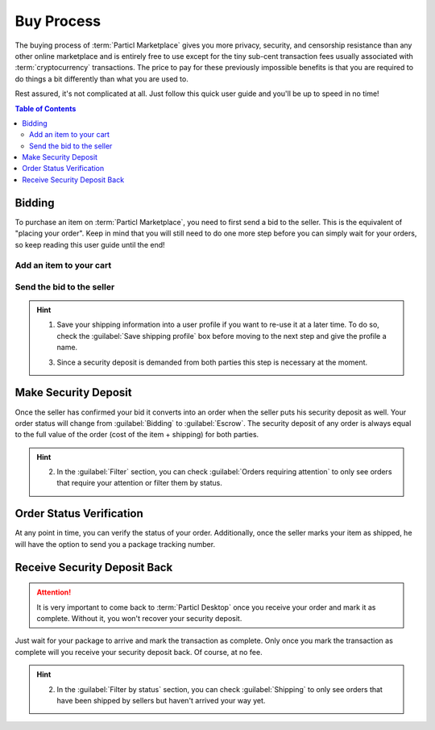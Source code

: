 ===========
Buy Process
===========

.. meta::
   :description lang=en: Learn how the buyflow works on :term:`Particl Marketplace` from a customer perspective.

The buying process of :term:`Particl Marketplace` gives you more privacy, security, and censorship resistance than any other online marketplace and is entirely free to use except for the tiny sub-cent transaction fees usually associated with :term:`cryptocurrency` transactions. The price to pay for these previously impossible benefits is that you are required to do things a bit differently than what you are used to.

Rest assured, it's not complicated at all. Just follow this quick user guide and you'll be up to speed in no time!

.. raw:: html

    <div style="text-align: center; margin-bottom: 2em;">
    <iframe width="100%" height="390" src="https://www.youtube.com/embed/IC9yY3MThoo" frameborder="0" allow="autoplay; encrypted-media" allowfullscreen></iframe>
    </div>

.. contents:: Table of Contents
   :local:
   :backlinks: none
   :depth: 2
   

Bidding
=======

To purchase an item on :term:`Particl Marketplace`, you need to first send a bid to the seller. This is the equivalent of "placing your order". Keep in mind that you will still need to do one more step before you can simply wait for your orders, so keep reading this user guide until the end!

Add an item to your cart
------------------------

.. rst-class:: bignums

	#. Click on :guilabel:`Market` in the dapps menu at the very left and click on :guilabel:`Browse` in the main menu.
	#. Find the item you want to purchase and click on it to expand its details.
	#. Click on the :guilabel:`Shipping & Escrow` tab within the listing's details to make sure the item is shipping in your country and you have enough PART :guilabel:`Anon` balance funds. You will find the number of PART required for the order within the :guilabel:`Total needed for order` column.
	#. Click on :guilabel:`Add to cart`. 

Send the bid to the seller
--------------------------

.. rst-class:: bignums

	#. Click on :guilabel:`Cart` in the main menu to review the content of your cart and enter your shipping information. 
	#. Click on the :guilabel:`Review & Submit this Order` button and review your order details. Finally, click on the :guilabel:`Confirm Order & Submit` to send the bid to the seller.
	#. Your bid is now placed and the seller will receive it within minutes. The seller has to confirm your bid to make it an order.

.. hint::
  1. Save your shipping information into a user profile if you want to re-use it at a later time. To do so, check the :guilabel:`Save shipping profile` box before moving to the next step and give the profile a name.

  3. Since a security deposit is demanded from both parties this step is necessary at the moment.

Make Security Deposit
======================

Once the seller has confirmed your bid it converts into an order when the seller puts his security deposit as well. Your order status will change from :guilabel:`Bidding` to :guilabel:`Escrow`. The security deposit of any order is always equal to the full value of the order (cost of the item + shipping) for both parties.

.. rst-class:: bignums

	#. Once you get notified that the seller has accepted your order, navigate to the :guilabel:`Purchases` in the main menu.
	#. Click on the :guilabel:`Buy Orders` tab and look for any order marked as :guilabel:`Awaiting Payment`.
	#. Click on the order's tile to expand its details and click on the :guilabel:`Mark as payment` button to lock your funds into the two-party escrow contract.

.. hint::
	2. In the :guilabel:`Filter` section, you can check :guilabel:`Orders requiring attention` to only see orders that require your attention or filter them by status.

.. seealso::
  Have a look at :doc:`Two-party Escrow Explained <../in-depth/indepth_escrow>` to know all about it!

Order Status Verification
=========================

At any point in time, you can verify the status of your order. Additionally, once the seller marks your item as shipped, he will have the option to send you a package tracking number.

.. rst-class:: bignums

	#. Click on :guilabel:`Purchases` in the main menu and find the order you want to monitor and check its status directly on its tile. Additional information like a tracking number can be obtained by clicking on the oder's tile which gives you access to other details as well.

Receive Security Deposit Back
=============================

.. attention::
	
	It is very important to come back to :term:`Particl Desktop` once you receive your order and mark it as complete. Without it, you won't recover your security deposit.

Just wait for your package to arrive and mark the transaction as complete. Only once you mark the transaction as complete will you receive your security deposit back. Of course, at no fee.

.. rst-class:: bignums

	#. Wait for your package to arrive.
	#. Open :guilabel:`Purchases` from the main menu.
	#. Click on the order's tile to expand its details and click on the :guilabel:`Mark as received` button to complete the transaction and receive your security deposit back instantly.

.. hint::
	2. In the :guilabel:`Filter by status` section, you can check :guilabel:`Shipping` to only see orders that have been shipped by sellers but haven't arrived your way yet.
